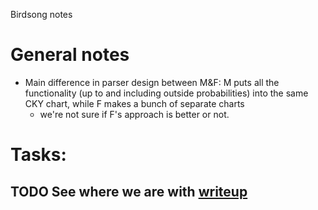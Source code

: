 #+STARTUP: hidestars
#+TODO: TASK TODO DEP IN-PROGRESS WAITING Query PROJECT DONE 
#+TAGS: 

Birdsong notes

* General notes
  - Main difference in parser design between M&F: M puts all the functionality (up to and including outside probabilities) into the same CKY chart, while F makes a bunch of separate charts
    - we're not sure if F's approach is better or not.

* Tasks:
** TODO See where we are with [[file:~/Documents/birdsong/conceptual_smart_stuff.tex][writeup]]

